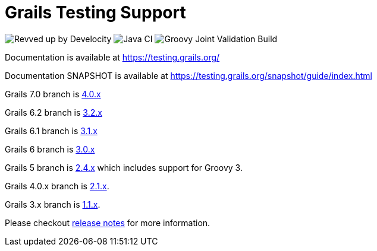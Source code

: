 # Grails Testing Support

image:https://img.shields.io/badge/Revved%20up%20by-Develocity-06A0CE?logo=Gradle&labelColor=02303A["Revved up by Develocity", link: "https://ge.grails.org/scans"]
image:https://github.com/grails/grails-testing-support/actions/workflows/gradle.yml/badge.svg?event=push["Java CI", link: "https://github.com/grails/grails-testing-support/actions/workflows/gradle.yml"]
image:https://github.com/grails/grails-testing-support/actions/workflows/groovy-joint-workflow.yml/badge.svg?event=push["Groovy Joint Validation Build", link: "https://github.com/grails/grails-testing-support/actions/workflows/groovy-joint-workflow.yml"]

Documentation is available at link:https://testing.grails.org[https://testing.grails.org/]

Documentation SNAPSHOT is available at link:https://testing.grails.org/snapshot/guide/index.html[https://testing.grails.org/snapshot/guide/index.html]

Grails 7.0 branch is https://github.com/grails/grails-testing-support/tree/4.0.x[4.0.x]

Grails 6.2 branch is https://github.com/grails/grails-testing-support/tree/3.2.x[3.2.x]

Grails 6.1 branch is https://github.com/grails/grails-testing-support/tree/3.1.x[3.1.x]

Grails 6 branch is https://github.com/grails/grails-testing-support/tree/3.0.x[3.0.x]

Grails 5 branch is https://github.com/grails/grails-testing-support/tree/2.4.x[2.4.x] which includes support for Groovy 3.

Grails 4.0.x branch is https://github.com/grails/grails-testing-support/tree/2.1.x[2.1.x].

Grails 3.x branch is https://github.com/grails/grails-testing-support/tree/1.1.x[1.1.x].

Please checkout https://github.com/grails/grails-testing-support/releases[release notes] for more information.
